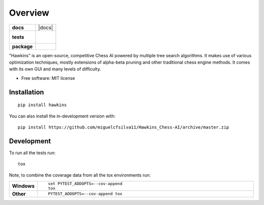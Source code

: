 ========
Overview
========

.. start-badges

.. list-table::
    :stub-columns: 1

    * - docs
      - |docs|
    * - tests
      - |
        |
    * - package
      - | |version| |wheel| |supported-versions| |supported-implementations|
        | |commits-since|


.. |version| image:: https://img.shields.io/pypi/v/hawkins.svg
    :alt: PyPI Package latest release
    :target: https://pypi.org/project/hawkins

.. |wheel| image:: https://img.shields.io/pypi/wheel/hawkins.svg
    :alt: PyPI Wheel
    :target: https://pypi.org/project/hawkins

.. |supported-versions| image:: https://img.shields.io/pypi/pyversions/hawkins.svg
    :alt: Supported versions
    :target: https://pypi.org/project/hawkins

.. |supported-implementations| image:: https://img.shields.io/pypi/implementation/hawkins.svg
    :alt: Supported implementations
    :target: https://pypi.org/project/hawkins

.. |commits-since| image:: https://img.shields.io/github/commits-since/miguelcfsilva11/Hawkins_Chess-AI/v1.0.0.svg
    :alt: Commits since latest release
    :target: https://github.com/miguelcfsilva11/Hawkins_Chess-AI/compare/v1.0.0...master



.. end-badges

"Hawkins" is an open-source, competitive Chess AI powered by multiple tree search algorithms. It makes use of various
optimization techniques, mostly extensions of alpha-beta pruning and other traditional chess engine methods. It comes
with its own GUI and many levels of difficulty.

* Free software: MIT license

Installation
============

::

    pip install hawkins

You can also install the in-development version with::

    pip install https://github.com/miguelcfsilva11/Hawkins_Chess-AI/archive/master.zip


Development
===========

To run all the tests run::

    tox

Note, to combine the coverage data from all the tox environments run:

.. list-table::
    :widths: 10 90
    :stub-columns: 1

    - - Windows
      - ::

            set PYTEST_ADDOPTS=--cov-append
            tox

    - - Other
      - ::

            PYTEST_ADDOPTS=--cov-append tox
